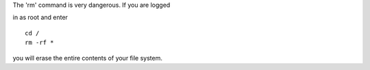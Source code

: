 .. compound::

   The 'rm' command is very dangerous.  
   If you are logged
   
   in as root and enter ::

       cd /
       rm -rf *

   you will erase the entire contents of your file system.
